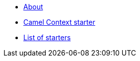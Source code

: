 * xref:index.adoc[About]
* xref:spring-boot.adoc[Camel Context starter]
* xref:list.adoc[List of starters]

